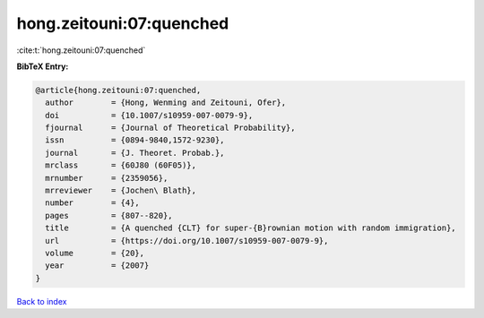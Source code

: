 hong.zeitouni:07:quenched
=========================

:cite:t:`hong.zeitouni:07:quenched`

**BibTeX Entry:**

.. code-block:: bibtex

   @article{hong.zeitouni:07:quenched,
     author        = {Hong, Wenming and Zeitouni, Ofer},
     doi           = {10.1007/s10959-007-0079-9},
     fjournal      = {Journal of Theoretical Probability},
     issn          = {0894-9840,1572-9230},
     journal       = {J. Theoret. Probab.},
     mrclass       = {60J80 (60F05)},
     mrnumber      = {2359056},
     mrreviewer    = {Jochen\ Blath},
     number        = {4},
     pages         = {807--820},
     title         = {A quenched {CLT} for super-{B}rownian motion with random immigration},
     url           = {https://doi.org/10.1007/s10959-007-0079-9},
     volume        = {20},
     year          = {2007}
   }

`Back to index <../By-Cite-Keys.html>`_
